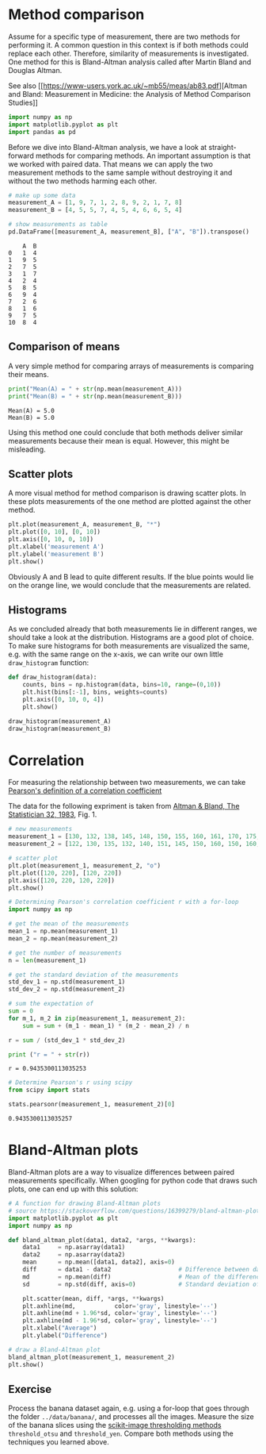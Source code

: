 * Method comparison
  :PROPERTIES:
  :CUSTOM_ID: method-comparison
  :END:
Assume for a specific type of measurement, there are two methods for
performing it. A common question in this context is if both methods
could replace each other. Therefore, similarity of measurements is
investigated. One method for this is Bland-Altman analysis called after
Martin Bland and Douglas Altman.

See also [[https://www-users.york.ac.uk/~mb55/meas/ab83.pdf][Altman and
Bland: Measurement in Medicine: the Analysis of Method Comparison
Studies]]

#+begin_src python
import numpy as np
import matplotlib.pyplot as plt
import pandas as pd
#+end_src

Before we dive into Bland-Altman analysis, we have a look at
straight-forward methods for comparing methods. An important assumption
is that we worked with paired data. That means we can apply the two
measurement methods to the same sample without destroying it and without
the two methods harming each other.

#+begin_src python
# make up some data
measurement_A = [1, 9, 7, 1, 2, 8, 9, 2, 1, 7, 8]
measurement_B = [4, 5, 5, 7, 4, 5, 4, 6, 6, 5, 4]

# show measurements as table
pd.DataFrame([measurement_A, measurement_B], ["A", "B"]).transpose()
#+end_src

#+begin_example
    A  B
0   1  4
1   9  5
2   7  5
3   1  7
4   2  4
5   8  5
6   9  4
7   2  6
8   1  6
9   7  5
10  8  4
#+end_example

** Comparison of means
   :PROPERTIES:
   :CUSTOM_ID: comparison-of-means
   :END:
A very simple method for comparing arrays of measurements is comparing
their means.

#+begin_src python
print("Mean(A) = " + str(np.mean(measurement_A)))
print("Mean(B) = " + str(np.mean(measurement_B)))
#+end_src

#+begin_example
Mean(A) = 5.0
Mean(B) = 5.0
#+end_example

Using this method one could conclude that both methods deliver similar
measurements because their mean is equal. However, this might be
misleading.

** Scatter plots
   :PROPERTIES:
   :CUSTOM_ID: scatter-plots
   :END:
A more visual method for method comparison is drawing scatter plots. In
these plots measurements of the one method are plotted against the other
method.

#+begin_src python
plt.plot(measurement_A, measurement_B, "*")
plt.plot([0, 10], [0, 10])
plt.axis([0, 10, 0, 10])
plt.xlabel('measurement A')
plt.ylabel('measurement B')
plt.show()
#+end_src

[[file:2002b0ad301e64d8aa496a32965758e91dc1ecdc.png]]

Obviously A and B lead to quite different results. If the blue points
would lie on the orange line, we would conclude that the measurements
are related.

** Histograms
   :PROPERTIES:
   :CUSTOM_ID: histograms
   :END:
As we concluded already that both measurements lie in different ranges,
we should take a look at the distribution. Histograms are a good plot of
choice. To make sure histograms for both measurements are visualized the
same, e.g. with the same range on the x-axis, we can write our own
little =draw_histogram= function:

#+begin_src python
def draw_histogram(data):
    counts, bins = np.histogram(data, bins=10, range=(0,10))
    plt.hist(bins[:-1], bins, weights=counts)
    plt.axis([0, 10, 0, 4])
    plt.show()
    
draw_histogram(measurement_A)
draw_histogram(measurement_B)
#+end_src

[[file:8a0318a67d4f835278737e2ec6789b24de16fe57.png]]

[[file:4836825c7e57f5000b625f0dba173669231e22fa.png]]

* Correlation
  :PROPERTIES:
  :CUSTOM_ID: correlation
  :END:
For measuring the relationship between two measurements, we can take
[[https://en.wikipedia.org/wiki/Pearson_correlation_coefficient][Pearson's
definition of a correlation coefficient]]

The data for the following expriment is taken from
[[https://www-users.york.ac.uk/~mb55/meas/ab83.pdf][Altman & Bland, The
Statistician 32, 1983]], Fig. 1.

#+begin_src python
# new measurements
measurement_1 = [130, 132, 138, 145, 148, 150, 155, 160, 161, 170, 175, 178, 182, 182, 188, 195, 195, 200, 200, 204, 210, 210, 215, 220, 200]
measurement_2 = [122, 130, 135, 132, 140, 151, 145, 150, 160, 150, 160, 179, 168, 175, 187, 170, 182, 179, 195, 190, 180, 195, 210, 190, 200]

# scatter plot
plt.plot(measurement_1, measurement_2, "o")
plt.plot([120, 220], [120, 220])
plt.axis([120, 220, 120, 220])
plt.show()
#+end_src

[[file:01d7c6284ae5cf440c66b89fa6bbc6e724b8cc43.png]]

#+begin_src python
# Determining Pearson's correlation coefficient r with a for-loop
import numpy as np

# get the mean of the measurements
mean_1 = np.mean(measurement_1)
mean_2 = np.mean(measurement_2)

# get the number of measurements
n = len(measurement_1)

# get the standard deviation of the measurements
std_dev_1 = np.std(measurement_1)
std_dev_2 = np.std(measurement_2)

# sum the expectation of 
sum = 0
for m_1, m_2 in zip(measurement_1, measurement_2):
    sum = sum + (m_1 - mean_1) * (m_2 - mean_2) / n

r = sum / (std_dev_1 * std_dev_2)

print ("r = " + str(r))
#+end_src

#+begin_example
r = 0.9435300113035253
#+end_example

#+begin_src python
# Determine Pearson's r using scipy
from scipy import stats

stats.pearsonr(measurement_1, measurement_2)[0]
#+end_src

#+begin_example
0.9435300113035257
#+end_example

* Bland-Altman plots
  :PROPERTIES:
  :CUSTOM_ID: bland-altman-plots
  :END:
Bland-Altman plots are a way to visualize differences between paired
measurements specifically. When googling for python code that draws such
plots, one can end up with this solution:

#+begin_src python
# A function for drawing Bland-Altman plots
# source https://stackoverflow.com/questions/16399279/bland-altman-plot-in-python
import matplotlib.pyplot as plt
import numpy as np

def bland_altman_plot(data1, data2, *args, **kwargs):
    data1     = np.asarray(data1)
    data2     = np.asarray(data2)
    mean      = np.mean([data1, data2], axis=0)
    diff      = data1 - data2                   # Difference between data1 and data2
    md        = np.mean(diff)                   # Mean of the difference
    sd        = np.std(diff, axis=0)            # Standard deviation of the difference

    plt.scatter(mean, diff, *args, **kwargs)
    plt.axhline(md,           color='gray', linestyle='--')
    plt.axhline(md + 1.96*sd, color='gray', linestyle='--')
    plt.axhline(md - 1.96*sd, color='gray', linestyle='--')
    plt.xlabel("Average")
    plt.ylabel("Difference")
#+end_src

#+begin_src python
# draw a Bland-Altman plot
bland_altman_plot(measurement_1, measurement_2)
plt.show()
#+end_src

[[file:b5687570c4b12b999bdb8d21d7d3fd491eef7c7c.png]]

** Exercise
   :PROPERTIES:
   :CUSTOM_ID: exercise
   :END:
Process the banana dataset again, e.g. using a for-loop that goes
through the folder =../data/banana/=, and processes all the images.
Measure the size of the banana slices using the
[[https://scikit-image.org/docs/dev/search.html?q=threshold_&check_keywords=yes&area=default#][scikit-image
thresholding methods]] =threshold_otsu= and =threshold_yen=. Compare
both methods using the techniques you learned above.

#+begin_src python
#+end_src

#+begin_src python
#+end_src

